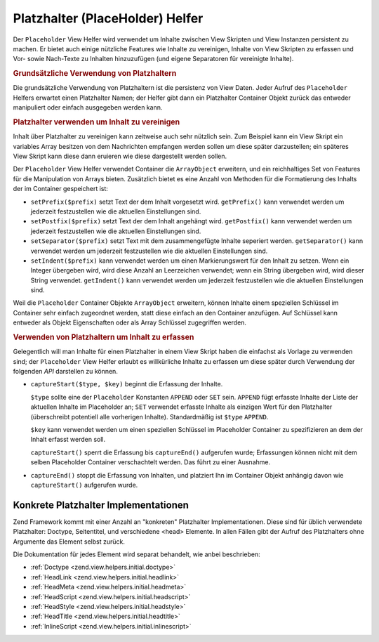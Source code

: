 .. _zend.view.helpers.initial.placeholder:

Platzhalter (PlaceHolder) Helfer
================================

Der ``Placeholder`` View Helfer wird verwendet um Inhalte zwischen View Skripten und View Instanzen persistent zu
machen. Er bietet auch einige nützliche Features wie Inhalte zu vereinigen, Inhalte von View Skripten zu erfassen
und Vor- sowie Nach-Texte zu Inhalten hinzuzufügen (und eigene Separatoren für vereinigte Inhalte).

.. _zend.view.helpers.initial.placeholder.usage:

.. rubric:: Grundsätzliche Verwendung von Platzhaltern

Die grundsätzliche Verwendung von Platzhaltern ist die persistenz von View Daten. Jeder Aufruf des ``Placeholder``
Helfers erwartet einen Platzhalter Namen; der Helfer gibt dann ein Platzhalter Container Objekt zurück das
entweder manipuliert oder einfach ausgegeben werden kann.

.. code-block:: php
   :linenos:

   <?php $this->placeholder('foo')->set("Ein Text für später") ?>

   <?php
       echo $this->placeholder('foo');
       // Ausgabe "Ein Text für später"
   ?>

.. _zend.view.helpers.initial.placeholder.aggregation:

.. rubric:: Platzhalter verwenden um Inhalt zu vereinigen

Inhalt über Platzhalter zu vereinigen kann zeitweise auch sehr nützlich sein. Zum Beispiel kann ein View Skript
ein variables Array besitzen von dem Nachrichten empfangen werden sollen um diese später darzustellen; ein
späteres View Skript kann diese dann eruieren wie diese dargestellt werden sollen.

Der ``Placeholder`` View Helfer verwendet Container die ``ArrayObject`` erweitern, und ein reichhaltiges Set von
Features für die Manipulation von Arrays bieten. Zusätzlich bietet es eine Anzahl von Methoden für die
Formatierung des Inhalts der im Container gespeichert ist:

- ``setPrefix($prefix)`` setzt Text der dem Inhalt vorgesetzt wird. ``getPrefix()`` kann verwendet werden um
  jederzeit festzustellen wie die aktuellen Einstellungen sind.

- ``setPostfix($prefix)`` setzt Text der dem Inhalt angehängt wird. ``getPostfix()`` kann verwendet werden um
  jederzeit festzustellen wie die aktuellen Einstellungen sind.

- ``setSeparator($prefix)`` setzt Text mit dem zusammengefügte Inhalte seperiert werden. ``getSeparator()`` kann
  verwendet werden um jederzeit festzustellen wie die aktuellen Einstellungen sind.

- ``setIndent($prefix)`` kann verwendet werden um einen Markierungswert für den Inhalt zu setzen. Wenn ein Integer
  übergeben wird, wird diese Anzahl an Leerzeichen verwendet; wenn ein String übergeben wird, wird dieser String
  verwendet. ``getIndent()`` kann verwendet werden um jederzeit festzustellen wie die aktuellen Einstellungen sind.

.. code-block:: php
   :linenos:

   <!-- Erstes View Skript -->
   <?php $this->placeholder('foo')->exchangeArray($this->data) ?>

.. code-block:: php
   :linenos:

   <!-- Späteres View Skript -->
   <?php
   $this->placeholder('foo')->setPrefix("<ul>\n    <li>")
                            ->setSeparator("</li><li>\n")
                            ->setIndent(4)
                            ->setPostfix("</li></ul>\n");
   ?>

   <?php
       echo $this->placeholder('foo');
       // Ausgabe als unsortierte Liste mit schöner Einrückung
   ?>

Weil die ``Placeholder`` Container Objekte ``ArrayObject`` erweitern, können Inhalte einem speziellen Schlüssel
im Container sehr einfach zugeordnet werden, statt diese einfach an den Container anzufügen. Auf Schlüssel kann
entweder als Objekt Eigenschaften oder als Array Schlüssel zugegriffen werden.

.. code-block:: php
   :linenos:

   <?php $this->placeholder('foo')->bar = $this->data ?>
   <?php echo $this->placeholder('foo')->bar ?>

   <?php
   $foo = $this->placeholder('foo');
   echo $foo['bar'];
   ?>

.. _zend.view.helpers.initial.placeholder.capture:

.. rubric:: Verwenden von Platzhaltern um Inhalt zu erfassen

Gelegentlich will man Inhalte für einen Platzhalter in einem View Skript haben die einfachst als Vorlage zu
verwenden sind; der ``Placeholder`` View Helfer erlaubt es willkürliche Inhalte zu erfassen um diese später durch
Verwendung der folgenden *API* darstellen zu können.

- ``captureStart($type, $key)`` beginnt die Erfassung der Inhalte.

  ``$type`` sollte eine der ``Placeholder`` Konstanten ``APPEND`` oder ``SET`` sein. ``APPEND`` fügt erfasste
  Inhalte der Liste der aktuellen Inhalte im Placeholder an; ``SET`` verwendet erfasste Inhalte als einzigen Wert
  für den Platzhalter (überschreibt potentiell alle vorherigen Inhalte). Standardmäßig ist ``$type``
  ``APPEND``.

  ``$key`` kann verwendet werden um einen speziellen Schlüssel im Placeholder Container zu spezifizieren an dem
  der Inhalt erfasst werden soll.

  ``captureStart()`` sperrt die Erfassung bis ``captureEnd()`` aufgerufen wurde; Erfassungen können nicht mit dem
  selben Placeholder Container verschachtelt werden. Das führt zu einer Ausnahme.

- ``captureEnd()`` stoppt die Erfassung von Inhalten, und platziert Ihn im Container Objekt anhängig davon wie
  ``captureStart()`` aufgerufen wurde.

.. code-block:: php
   :linenos:

   <!-- Standarderfassung: anhängen -->
   <?php $this->placeholder('foo')->captureStart();
   foreach ($this->data as $datum): ?>
   <div class="foo">
       <h2><?php echo $datum->title ?></h2>
       <p><?php echo $datum->content ?></p>
   </div>
   <?php endforeach; ?>
   <?php $this->placeholder('foo')->captureEnd() ?>

   <?php echo $this->placeholder('foo') ?>

.. code-block:: php
   :linenos:

   <!-- Erfassung zum Schlüssel -->
   <?php $this->placeholder('foo')->captureStart('SET', 'data');
   foreach ($this->data as $datum): ?>
   <div class="foo">
       <h2><?php echo $datum->title ?></h2>
       <p><?php echo $datum->content ?></p>
   </div>
   <?php endforeach; ?>
   <?php $this->placeholder('foo')->captureEnd() ?>

   <?php echo $this->placeholder('foo')->data ?>

.. _zend.view.helpers.initial.placeholder.implementations:

Konkrete Platzhalter Implementationen
-------------------------------------

Zend Framework kommt mit einer Anzahl an "konkreten" Platzhalter Implementationen. Diese sind für üblich
verwendete Platzhalter: Doctype, Seitentitel, und verschiedene <head> Elemente. In allen Fällen gibt der Aufruf
des Platzhalters ohne Argumente das Element selbst zurück.

Die Dokumentation für jedes Element wird separat behandelt, wie anbei beschrieben:

- :ref:`Doctype <zend.view.helpers.initial.doctype>`

- :ref:`HeadLink <zend.view.helpers.initial.headlink>`

- :ref:`HeadMeta <zend.view.helpers.initial.headmeta>`

- :ref:`HeadScript <zend.view.helpers.initial.headscript>`

- :ref:`HeadStyle <zend.view.helpers.initial.headstyle>`

- :ref:`HeadTitle <zend.view.helpers.initial.headtitle>`

- :ref:`InlineScript <zend.view.helpers.initial.inlinescript>`


